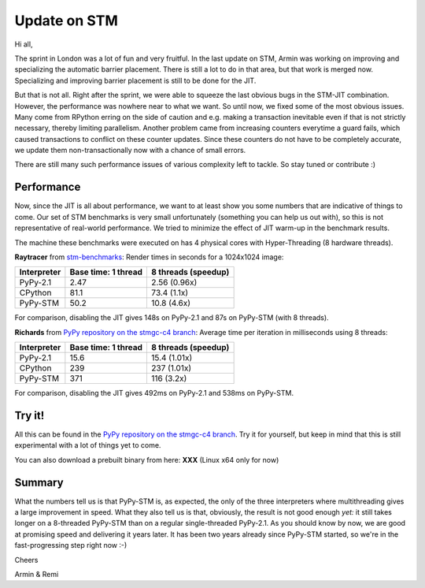 Update on STM
=============

Hi all,

The sprint in London was a lot of fun and very fruitful. In the last
update on STM, Armin was working on improving and specializing the 
automatic barrier placement. There is still a lot to do in that area, 
but that work is merged now. Specializing and improving barrier placement
is still to be done for the JIT.

But that is not all. Right after the sprint, we were able to squeeze
the last obvious bugs in the STM-JIT combination. However, the performance
was nowhere near to what we want. So until now, we fixed some of the most
obvious issues. Many come from RPython erring on the side of caution
and e.g. making a transaction inevitable even if that is not strictly
necessary, thereby limiting parallelism. Another problem came from 
increasing counters everytime a guard fails, which caused transactions
to conflict on these counter updates. Since these counters do not have
to be completely accurate, we update them non-transactionally now with
a chance of small errors.

There are still many such performance issues of various complexity left
to tackle. So stay tuned or contribute :)

Performance
-----------

Now, since the JIT is all about performance, we want to at least 
show you some numbers that are indicative of things to come.
Our set of STM benchmarks is very small unfortunately 
(something you can help us out with), so this is 
not representative of real-world performance. We tried to
minimize the effect of JIT warm-up in the benchmark results.

The machine these benchmarks were executed on has 4 physical
cores with Hyper-Threading (8 hardware threads).


**Raytracer** from `stm-benchmarks <https://bitbucket.org/Raemi/stm-benchmarks/src>`_:
Render times in seconds for a 1024x1024 image:

+-------------+----------------------+---------------------+
| Interpreter | Base time: 1 thread  | 8 threads (speedup) |
+=============+======================+=====================+
| PyPy-2.1    |    2.47              |     2.56 (0.96x)    |
+-------------+----------------------+---------------------+
| CPython     |    81.1              |     73.4 (1.1x)     |
+-------------+----------------------+---------------------+
| PyPy-STM    |    50.2              |     10.8 (4.6x)     |
+-------------+----------------------+---------------------+

For comparison, disabling the JIT gives 148s on PyPy-2.1 and 87s on
PyPy-STM (with 8 threads).

**Richards** from `PyPy repository on the stmgc-c4
branch <https://bitbucket.org/pypy/pypy/commits/branch/stmgc-c4>`_:
Average time per iteration in milliseconds using 8 threads:

+-------------+----------------------+---------------------+
| Interpreter | Base time: 1 thread  | 8 threads (speedup) |
+=============+======================+=====================+
| PyPy-2.1    |   15.6               |  15.4 (1.01x)       |
+-------------+----------------------+---------------------+
| CPython     |   239                |  237 (1.01x)        |
+-------------+----------------------+---------------------+
| PyPy-STM    |   371                |  116 (3.2x)         |
+-------------+----------------------+---------------------+

For comparison, disabling the JIT gives 492ms on PyPy-2.1 and 538ms on
PyPy-STM.

Try it!
-------

All this can be found in the `PyPy repository on the stmgc-c4
branch <https://bitbucket.org/pypy/pypy/commits/branch/stmgc-c4>`_.
Try it for yourself, but keep in mind that this is still experimental
with a lot of things yet to come.

You can also download a prebuilt binary from here: **XXX**
(Linux x64 only for now)

Summary
-------

What the numbers tell us is that PyPy-STM is, as expected,
the only of the three interpreters where multithreading gives a large
improvement in speed.  What they also tell us is that, obviously, the
result is not good enough *yet:* it still takes longer on a 8-threaded
PyPy-STM than on a regular single-threaded PyPy-2.1.  As you should know
by now, we are good at promising speed and delivering it years later.
It has been two years already since PyPy-STM started, so we're in the
fast-progressing step right now :-)


Cheers

Armin & Remi
